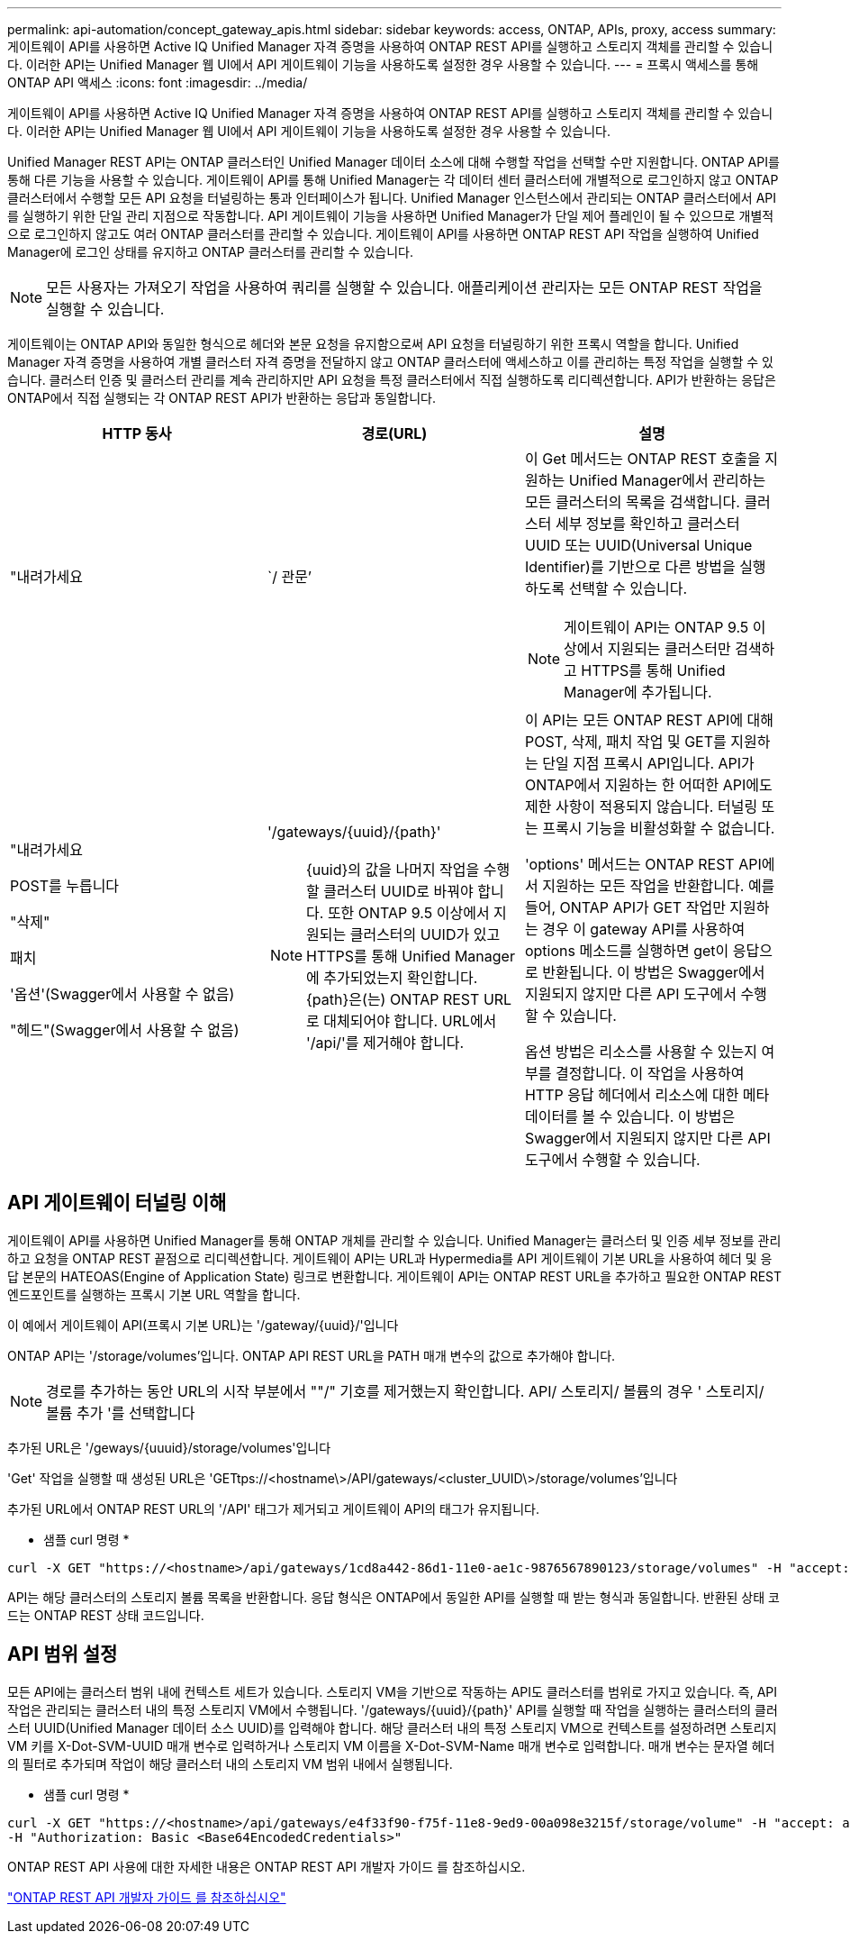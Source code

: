 ---
permalink: api-automation/concept_gateway_apis.html 
sidebar: sidebar 
keywords: access, ONTAP, APIs, proxy, access 
summary: 게이트웨이 API를 사용하면 Active IQ Unified Manager 자격 증명을 사용하여 ONTAP REST API를 실행하고 스토리지 객체를 관리할 수 있습니다. 이러한 API는 Unified Manager 웹 UI에서 API 게이트웨이 기능을 사용하도록 설정한 경우 사용할 수 있습니다. 
---
= 프록시 액세스를 통해 ONTAP API 액세스
:icons: font
:imagesdir: ../media/


[role="lead"]
게이트웨이 API를 사용하면 Active IQ Unified Manager 자격 증명을 사용하여 ONTAP REST API를 실행하고 스토리지 객체를 관리할 수 있습니다. 이러한 API는 Unified Manager 웹 UI에서 API 게이트웨이 기능을 사용하도록 설정한 경우 사용할 수 있습니다.

Unified Manager REST API는 ONTAP 클러스터인 Unified Manager 데이터 소스에 대해 수행할 작업을 선택할 수만 지원합니다. ONTAP API를 통해 다른 기능을 사용할 수 있습니다. 게이트웨이 API를 통해 Unified Manager는 각 데이터 센터 클러스터에 개별적으로 로그인하지 않고 ONTAP 클러스터에서 수행할 모든 API 요청을 터널링하는 통과 인터페이스가 됩니다. Unified Manager 인스턴스에서 관리되는 ONTAP 클러스터에서 API를 실행하기 위한 단일 관리 지점으로 작동합니다. API 게이트웨이 기능을 사용하면 Unified Manager가 단일 제어 플레인이 될 수 있으므로 개별적으로 로그인하지 않고도 여러 ONTAP 클러스터를 관리할 수 있습니다. 게이트웨이 API를 사용하면 ONTAP REST API 작업을 실행하여 Unified Manager에 로그인 상태를 유지하고 ONTAP 클러스터를 관리할 수 있습니다.

[NOTE]
====
모든 사용자는 가져오기 작업을 사용하여 쿼리를 실행할 수 있습니다. 애플리케이션 관리자는 모든 ONTAP REST 작업을 실행할 수 있습니다.

====
게이트웨이는 ONTAP API와 동일한 형식으로 헤더와 본문 요청을 유지함으로써 API 요청을 터널링하기 위한 프록시 역할을 합니다. Unified Manager 자격 증명을 사용하여 개별 클러스터 자격 증명을 전달하지 않고 ONTAP 클러스터에 액세스하고 이를 관리하는 특정 작업을 실행할 수 있습니다. 클러스터 인증 및 클러스터 관리를 계속 관리하지만 API 요청을 특정 클러스터에서 직접 실행하도록 리디렉션합니다. API가 반환하는 응답은 ONTAP에서 직접 실행되는 각 ONTAP REST API가 반환하는 응답과 동일합니다.

[cols="3*"]
|===
| HTTP 동사 | 경로(URL) | 설명 


 a| 
"내려가세요
 a| 
`/ 관문’
 a| 
이 Get 메서드는 ONTAP REST 호출을 지원하는 Unified Manager에서 관리하는 모든 클러스터의 목록을 검색합니다. 클러스터 세부 정보를 확인하고 클러스터 UUID 또는 UUID(Universal Unique Identifier)를 기반으로 다른 방법을 실행하도록 선택할 수 있습니다.

[NOTE]
====
게이트웨이 API는 ONTAP 9.5 이상에서 지원되는 클러스터만 검색하고 HTTPS를 통해 Unified Manager에 추가됩니다.

====


 a| 
"내려가세요

POST를 누릅니다

"삭제"

패치

'옵션'(Swagger에서 사용할 수 없음)

"헤드"(Swagger에서 사용할 수 없음)
 a| 
'/gateways/\{uuid}/\{path}'

[NOTE]
====
{uuid}의 값을 나머지 작업을 수행할 클러스터 UUID로 바꿔야 합니다. 또한 ONTAP 9.5 이상에서 지원되는 클러스터의 UUID가 있고 HTTPS를 통해 Unified Manager에 추가되었는지 확인합니다. {path}은(는) ONTAP REST URL로 대체되어야 합니다. URL에서 '/api/'를 제거해야 합니다.

==== a| 
이 API는 모든 ONTAP REST API에 대해 POST, 삭제, 패치 작업 및 GET를 지원하는 단일 지점 프록시 API입니다. API가 ONTAP에서 지원하는 한 어떠한 API에도 제한 사항이 적용되지 않습니다. 터널링 또는 프록시 기능을 비활성화할 수 없습니다.

'options' 메서드는 ONTAP REST API에서 지원하는 모든 작업을 반환합니다. 예를 들어, ONTAP API가 GET 작업만 지원하는 경우 이 gateway API를 사용하여 options 메소드를 실행하면 get이 응답으로 반환됩니다. 이 방법은 Swagger에서 지원되지 않지만 다른 API 도구에서 수행할 수 있습니다.

옵션 방법은 리소스를 사용할 수 있는지 여부를 결정합니다. 이 작업을 사용하여 HTTP 응답 헤더에서 리소스에 대한 메타데이터를 볼 수 있습니다. 이 방법은 Swagger에서 지원되지 않지만 다른 API 도구에서 수행할 수 있습니다.

|===


== API 게이트웨이 터널링 이해

게이트웨이 API를 사용하면 Unified Manager를 통해 ONTAP 개체를 관리할 수 있습니다. Unified Manager는 클러스터 및 인증 세부 정보를 관리하고 요청을 ONTAP REST 끝점으로 리디렉션합니다. 게이트웨이 API는 URL과 Hypermedia를 API 게이트웨이 기본 URL을 사용하여 헤더 및 응답 본문의 HATEOAS(Engine of Application State) 링크로 변환합니다. 게이트웨이 API는 ONTAP REST URL을 추가하고 필요한 ONTAP REST 엔드포인트를 실행하는 프록시 기본 URL 역할을 합니다.

이 예에서 게이트웨이 API(프록시 기본 URL)는 '+/gateway/{uuid}/+'입니다

ONTAP API는 '/storage/volumes'입니다. ONTAP API REST URL을 PATH 매개 변수의 값으로 추가해야 합니다.

[NOTE]
====
경로를 추가하는 동안 URL의 시작 부분에서 ""/" 기호를 제거했는지 확인합니다. API/ 스토리지/ 볼륨의 경우 ' 스토리지/ 볼륨 추가 '를 선택합니다

====
추가된 URL은 '+/geways/{uuuid}/storage/volumes+'입니다

'Get' 작업을 실행할 때 생성된 URL은 'GETtps://<hostname\>/API/gateways/<cluster_UUID\>/storage/volumes'입니다

추가된 URL에서 ONTAP REST URL의 '/API' 태그가 제거되고 게이트웨이 API의 태그가 유지됩니다.

* 샘플 curl 명령 *

[listing]
----
curl -X GET "https://<hostname>/api/gateways/1cd8a442-86d1-11e0-ae1c-9876567890123/storage/volumes" -H "accept: application/hal+json" -H "Authorization: Basic <Base64EncodedCredentials>"
----
API는 해당 클러스터의 스토리지 볼륨 목록을 반환합니다. 응답 형식은 ONTAP에서 동일한 API를 실행할 때 받는 형식과 동일합니다. 반환된 상태 코드는 ONTAP REST 상태 코드입니다.



== API 범위 설정

모든 API에는 클러스터 범위 내에 컨텍스트 세트가 있습니다. 스토리지 VM을 기반으로 작동하는 API도 클러스터를 범위로 가지고 있습니다. 즉, API 작업은 관리되는 클러스터 내의 특정 스토리지 VM에서 수행됩니다. '/gateways/\{uuid}/\{path}' API를 실행할 때 작업을 실행하는 클러스터의 클러스터 UUID(Unified Manager 데이터 소스 UUID)를 입력해야 합니다. 해당 클러스터 내의 특정 스토리지 VM으로 컨텍스트를 설정하려면 스토리지 VM 키를 X-Dot-SVM-UUID 매개 변수로 입력하거나 스토리지 VM 이름을 X-Dot-SVM-Name 매개 변수로 입력합니다. 매개 변수는 문자열 헤더의 필터로 추가되며 작업이 해당 클러스터 내의 스토리지 VM 범위 내에서 실행됩니다.

* 샘플 curl 명령 *

[listing]
----
curl -X GET "https://<hostname>/api/gateways/e4f33f90-f75f-11e8-9ed9-00a098e3215f/storage/volume" -H "accept: application/hal+json" -H "X-Dot-SVM-UUID: d9c33ec0-5b61-11e9-8760-00a098e3215f"
-H "Authorization: Basic <Base64EncodedCredentials>"
----
ONTAP REST API 사용에 대한 자세한 내용은 ONTAP REST API 개발자 가이드 를 참조하십시오.

http://docs.netapp.com/ontap-9/topic/com.netapp.doc.onc-sm-nxt-help-960/GUID-7B141B6B-CDCD-4E4A-95CD-C9E407702BF6.html["ONTAP REST API 개발자 가이드 를 참조하십시오"]

